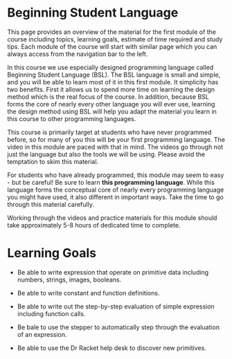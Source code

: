 * Beginning Student Language

This page provides an overview of the material for the first module of the
course including topics, learning goals, estimate of time required and study
tips. Each module of the course will start with similar page which you can
always access from the navigation bar to the left.


In this course we use especially designed programming language called Beginning
Student Language (BSL). The BSL language is small and simple, and you will be
able to learn most of it in this first module. It simplicity has two benefits.
First it allows us to spend more time on learning the design method which is the
real focus of the course. In addition, because BSL forms the core of nearly
every other language you will ever use, learning the design method using BSL
will help you adapt the material you learn in this course to other programming
languages.

This course is primarily target at students who have never programmed before, so
for many of you this will be your first programming language. The video in this
module are paced with that in mind. The videos go through not just the language
but also the tools we will be using.  Please avoid the temptation to skim this
material.

For students who have already programmed, this module may seem to easy - but be
careful!  Be sure to learn *this programming language*. While this language
forms the conceptual core of nearly every programming language you might have
used, it also different in important ways. Take the time to go through this
material carefully.

Working through the videos and practice materials for this module should take
approximately 5-8 hours of dedicated time to complete.

* Learning Goals

- Be able to write expression that operate on primitive data including numbers,
  strings, images, booleans.

- Be able to write constant and function definitions.

- Be able to write out the step-by-step evaluation of simple expression
  including function calls.

- Be bale to use the stepper to automatically step through the evaluation of an
  expression.

- Be able to use the Dr Racket help desk to discover new primitives.
